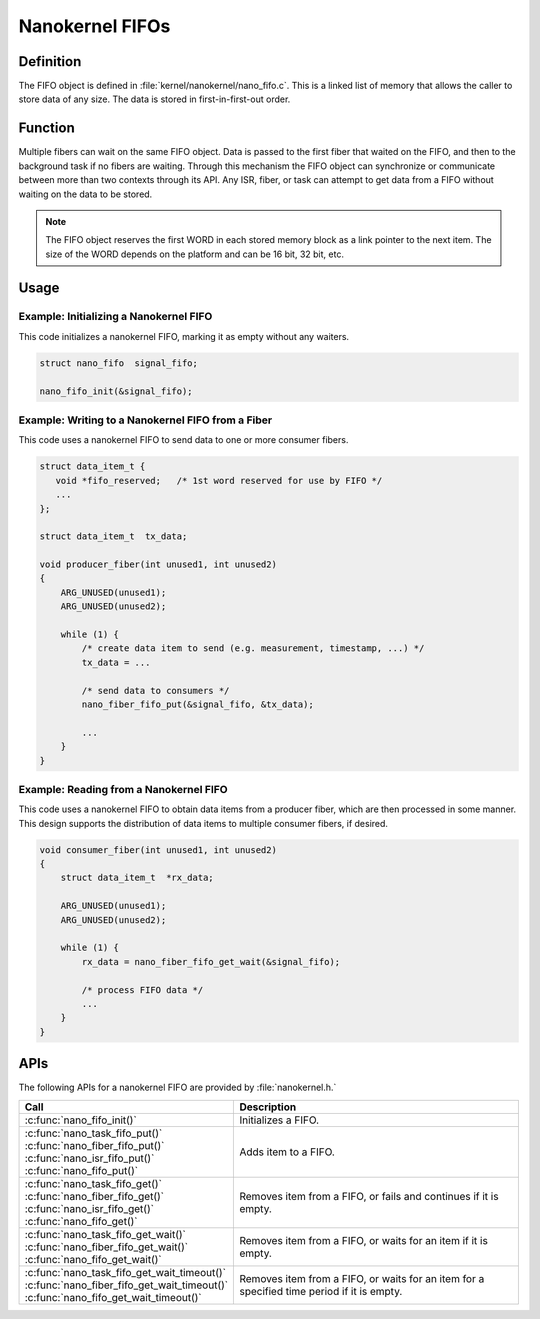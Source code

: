 .. _nanokernel_fifos:

Nanokernel FIFOs
################

Definition
**********

The FIFO object is defined in :file:`kernel/nanokernel/nano_fifo.c`.
This is a linked list of memory that allows the caller to store data of
any size. The data is stored in first-in-first-out order.

Function
********

Multiple fibers can wait on the same FIFO object. Data is passed to
the first fiber that waited on the FIFO, and then to the background
task if no fibers are waiting. Through this mechanism the FIFO object
can synchronize or communicate between more than two contexts through
its API. Any ISR, fiber, or task can attempt to get data from a FIFO
without waiting on the data to be stored.

.. note::

   The FIFO object reserves the first WORD in each stored memory
   block as a link pointer to the next item. The size of the WORD
   depends on the platform and can be 16 bit, 32 bit, etc.

Usage
*****

Example: Initializing a Nanokernel FIFO
=======================================

This code initializes a nanokernel FIFO, marking it as empty without any
waiters.

.. code-block:: c

   struct nano_fifo  signal_fifo;

   nano_fifo_init(&signal_fifo);

Example: Writing to a Nanokernel FIFO from a Fiber
==================================================

This code uses a nanokernel FIFO to send data to one or more consumer fibers.

.. code-block:: c

   struct data_item_t {
      void *fifo_reserved;   /* 1st word reserved for use by FIFO */
      ...
   };

   struct data_item_t  tx_data;

   void producer_fiber(int unused1, int unused2)
   {
       ARG_UNUSED(unused1);
       ARG_UNUSED(unused2);

       while (1) {
           /* create data item to send (e.g. measurement, timestamp, ...) */
           tx_data = ...

           /* send data to consumers */
           nano_fiber_fifo_put(&signal_fifo, &tx_data);

           ...
       }
   }

Example: Reading from a Nanokernel FIFO
=======================================

This code uses a nanokernel FIFO to obtain data items from a producer fiber,
which are then processed in some manner. This design supports the distribution
of data items to multiple consumer fibers, if desired.

.. code-block:: c

   void consumer_fiber(int unused1, int unused2)
   {
       struct data_item_t  *rx_data;

       ARG_UNUSED(unused1);
       ARG_UNUSED(unused2);

       while (1) {
           rx_data = nano_fiber_fifo_get_wait(&signal_fifo);

           /* process FIFO data */
           ...
       }
   }

APIs
****

The following APIs for a nanokernel FIFO are provided by :file:`nanokernel.h.`

+------------------------------------------------+------------------------------------+
| Call                                           | Description                        |
+================================================+====================================+
| :c:func:`nano_fifo_init()`                     | Initializes a FIFO.                |
+------------------------------------------------+------------------------------------+
| | :c:func:`nano_task_fifo_put()`               | Adds item to a FIFO.               |
| | :c:func:`nano_fiber_fifo_put()`              |                                    |
| | :c:func:`nano_isr_fifo_put()`                |                                    |
| | :c:func:`nano_fifo_put()`                    |                                    |
+------------------------------------------------+------------------------------------+
| | :c:func:`nano_task_fifo_get()`               | Removes item from a FIFO, or fails |
| | :c:func:`nano_fiber_fifo_get()`              | and continues if it is empty.      |
| | :c:func:`nano_isr_fifo_get()`                |                                    |
| | :c:func:`nano_fifo_get()`                    |                                    |
+------------------------------------------------+------------------------------------+
| | :c:func:`nano_task_fifo_get_wait()`          | Removes item from a FIFO, or waits |
| | :c:func:`nano_fiber_fifo_get_wait()`         | for an item if it is empty.        |
| | :c:func:`nano_fifo_get_wait()`               |                                    |
+------------------------------------------------+------------------------------------+
| | :c:func:`nano_task_fifo_get_wait_timeout()`  | Removes item from a FIFO, or waits |
| | :c:func:`nano_fiber_fifo_get_wait_timeout()` | for an item for a specified time   |
| | :c:func:`nano_fifo_get_wait_timeout()`       | period if it is empty.             |
+------------------------------------------------+------------------------------------+
